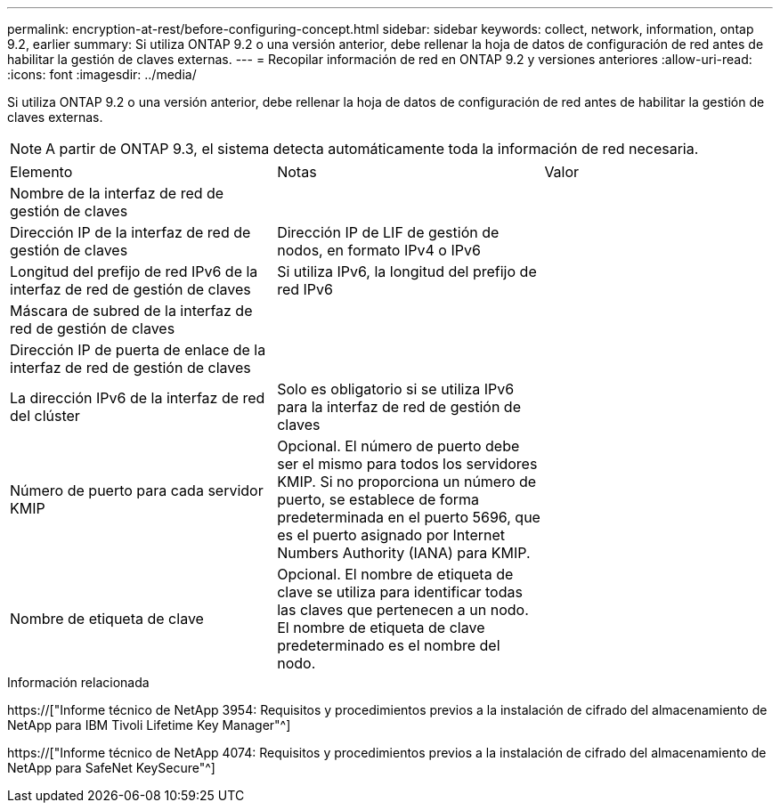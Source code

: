 ---
permalink: encryption-at-rest/before-configuring-concept.html 
sidebar: sidebar 
keywords: collect, network, information, ontap 9.2, earlier 
summary: Si utiliza ONTAP 9.2 o una versión anterior, debe rellenar la hoja de datos de configuración de red antes de habilitar la gestión de claves externas. 
---
= Recopilar información de red en ONTAP 9.2 y versiones anteriores
:allow-uri-read: 
:icons: font
:imagesdir: ../media/


[role="lead"]
Si utiliza ONTAP 9.2 o una versión anterior, debe rellenar la hoja de datos de configuración de red antes de habilitar la gestión de claves externas.

[NOTE]
====
A partir de ONTAP 9.3, el sistema detecta automáticamente toda la información de red necesaria.

====
[cols="35,35,30"]
|===


| Elemento | Notas | Valor 


 a| 
Nombre de la interfaz de red de gestión de claves
 a| 
 a| 



 a| 
Dirección IP de la interfaz de red de gestión de claves
 a| 
Dirección IP de LIF de gestión de nodos, en formato IPv4 o IPv6
 a| 



 a| 
Longitud del prefijo de red IPv6 de la interfaz de red de gestión de claves
 a| 
Si utiliza IPv6, la longitud del prefijo de red IPv6
 a| 



 a| 
Máscara de subred de la interfaz de red de gestión de claves
 a| 
 a| 



 a| 
Dirección IP de puerta de enlace de la interfaz de red de gestión de claves
 a| 
 a| 



 a| 
La dirección IPv6 de la interfaz de red del clúster
 a| 
Solo es obligatorio si se utiliza IPv6 para la interfaz de red de gestión de claves
 a| 



 a| 
Número de puerto para cada servidor KMIP
 a| 
Opcional. El número de puerto debe ser el mismo para todos los servidores KMIP. Si no proporciona un número de puerto, se establece de forma predeterminada en el puerto 5696, que es el puerto asignado por Internet Numbers Authority (IANA) para KMIP.
 a| 



 a| 
Nombre de etiqueta de clave
 a| 
Opcional. El nombre de etiqueta de clave se utiliza para identificar todas las claves que pertenecen a un nodo. El nombre de etiqueta de clave predeterminado es el nombre del nodo.
 a| 

|===
.Información relacionada
https://["Informe técnico de NetApp 3954: Requisitos y procedimientos previos a la instalación de cifrado del almacenamiento de NetApp para IBM Tivoli Lifetime Key Manager"^]

https://["Informe técnico de NetApp 4074: Requisitos y procedimientos previos a la instalación de cifrado del almacenamiento de NetApp para SafeNet KeySecure"^]
